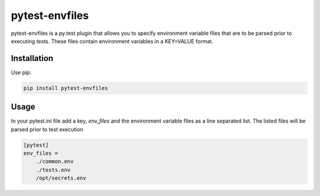 .. include globals.rst

pytest-envfiles
===============

pytest-envfiles is a py.test plugin that allows you to specify environment variable files that are to be parsed prior
to executing tests.  These files contain environment variables in a KEY=VALUE format.

Installation
------------

Use pip:

.. code:: shell

    pip install pytest-envfiles


Usage
-----

In your pytest.ini file add a key, `env_files` and the environment variable files as a line
separated list.  The listed files will be parsed prior to test execution

.. code:: shell

    [pytest]
    env_files =
        ./common.env
        ./tests.env
        /opt/secrets.env
